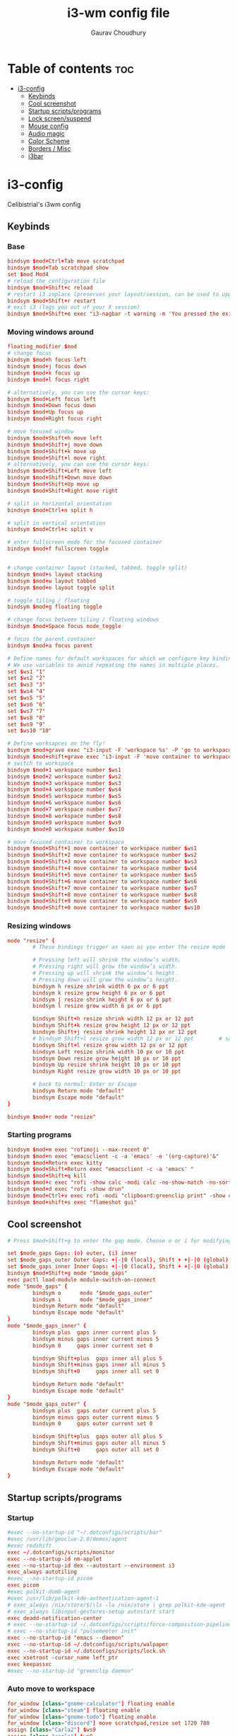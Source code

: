 #+title:     i3-wm config file
#+author:    Gaurav Choudhury
#+PROPERTY: header-args :tangle config :cache yes :results silent :padline no
* Table of contents :toc:
- [[#i3-config][i3-config]]
  - [[#keybinds][Keybinds]]
  - [[#cool-screenshot][Cool screenshot]]
  - [[#startup-scriptsprograms][Startup scripts/programs]]
  - [[#lock-screensuspend][Lock screen/suspend]]
  - [[#mouse-config][Mouse config]]
  - [[#audio-magic][Audio magic]]
  - [[#color-scheme][Color Scheme]]
  - [[#borders--misc][Borders / Misc]]
  - [[#i3bar][i3bar]]

* i3-config
Celibistrial's i3wm config
** Keybinds
*** Base
#+begin_src conf
bindsym $mod+Ctrl+Tab move scratchpad
bindsym $mod+Tab scratchpad show
set $mod Mod4
# reload the configuration file
bindsym $mod+Shift+c reload
# restart i3 inplace (preserves your layout/session, can be used to upgrade i3)
bindsym $mod+Shift+r restart
# exit i3 (logs you out of your X session)
bindsym $mod+Shift+e exec "i3-nagbar -t warning -m 'You pressed the exit shortcut. Do you really want to exit i3? This will end your X session.' -B 'Yes, exit i3' 'i3-msg exit'"
#+end_src
*** Moving windows around
#+begin_src conf
floating_modifier $mod
# change focus
bindsym $mod+h focus left
bindsym $mod+j focus down
bindsym $mod+k focus up
bindsym $mod+l focus right

# alternatively, you can use the cursor keys:
bindsym $mod+Left focus left
bindsym $mod+Down focus down
bindsym $mod+Up focus up
bindsym $mod+Right focus right

# move focused window
bindsym $mod+Shift+h move left
bindsym $mod+Shift+j move down
bindsym $mod+Shift+k move up
bindsym $mod+Shift+l move right
# alternatively, you can use the cursor keys:
bindsym $mod+Shift+Left move left
bindsym $mod+Shift+Down move down
bindsym $mod+Shift+Up move up
bindsym $mod+Shift+Right move right

# split in horizontal orientation
bindsym $mod+Ctrl+n split h

# split in vertical orientation
bindsym $mod+Ctrl+c split v

# enter fullscreen mode for the focused container
bindsym $mod+f fullscreen toggle


# change container layout (stacked, tabbed, toggle split)
bindsym $mod+s layout stacking
bindsym $mod+w layout tabbed
bindsym $mod+e layout toggle split

# toggle tiling / floating
bindsym $mod+g floating toggle

# change focus between tiling / floating windows
bindsym $mod+Space focus mode_toggle

# focus the parent container
bindsym $mod+a focus parent

# Define names for default workspaces for which we configure key bindings later on.
# We use variables to avoid repeating the names in multiple places.
set $ws1 "1"
set $ws2 "2"
set $ws3 "3"
set $ws4 "4"
set $ws5 "5"
set $ws6 "6"
set $ws7 "7"
set $ws8 "8"
set $ws9 "9"
set $ws10 "10"

# Define worksapces on the fly!
bindsym $mod+grave exec "i3-input -F 'workspace %s' -P 'go to workspace: '"
bindsym $mod+shift+grave exec "i3-input -F 'move container to workspace %s' -P 'move to workspace: '"
# switch to workspace
bindsym $mod+1 workspace number $ws1
bindsym $mod+2 workspace number $ws2
bindsym $mod+3 workspace number $ws3
bindsym $mod+4 workspace number $ws4
bindsym $mod+5 workspace number $ws5
bindsym $mod+6 workspace number $ws6
bindsym $mod+7 workspace number $ws7
bindsym $mod+8 workspace number $ws8
bindsym $mod+9 workspace number $ws9
bindsym $mod+0 workspace number $ws10

# move focused container to workspace
bindsym $mod+Shift+1 move container to workspace number $ws1
bindsym $mod+Shift+2 move container to workspace number $ws2
bindsym $mod+Shift+3 move container to workspace number $ws3
bindsym $mod+Shift+4 move container to workspace number $ws4
bindsym $mod+Shift+5 move container to workspace number $ws5
bindsym $mod+Shift+6 move container to workspace number $ws6
bindsym $mod+Shift+7 move container to workspace number $ws7
bindsym $mod+Shift+8 move container to workspace number $ws8
bindsym $mod+Shift+9 move container to workspace number $ws9
bindsym $mod+Shift+0 move container to workspace number $ws10
#+end_src
*** Resizing windows
#+begin_src conf
mode "resize" {
        # These bindings trigger as soon as you enter the resize mode

        # Pressing left will shrink the window’s width.
        # Pressing right will grow the window’s width.
        # Pressing up will shrink the window’s height.
        # Pressing down will grow the window’s height.
        bindsym h resize shrink width 6 px or 6 ppt
        bindsym k resize grow height 6 px or 6 ppt
        bindsym j resize shrink height 6 px or 6 ppt
        bindsym l resize grow width 6 px or 6 ppt

        bindsym Shift+h resize shrink width 12 px or 12 ppt
        bindsym Shift+k resize grow height 12 px or 12 ppt
        bindsym Shift+j resize shrink height 12 px or 12 ppt
        # bindsym Shift+l resize grow width 12 px or 12 ppt        # same bindings, but for the arrow keys
        bindsym Shift+l resize grow width 12 px or 12 ppt
        bindsym Left resize shrink width 10 px or 10 ppt
        bindsym Down resize grow height 10 px or 10 ppt
        bindsym Up resize shrink height 10 px or 10 ppt
        bindsym Right resize grow width 10 px or 10 ppt

        # back to normal: Enter or Escape
        bindsym Return mode "default"
        bindsym Escape mode "default"
}

bindsym $mod+r mode "resize"
#+end_src
*** Starting programs
#+begin_src conf
bindsym $mod+m exec "rofimoji --max-recent 0"
bindsym $mod+n exec "emacsclient -c -a 'emacs' -e '(org-capture)'&"
bindsym $mod+Return exec kitty
bindsym $mod+Shift+Return exec "emacsclient -c -a 'emacs' "
bindsym $mod+Shift+q kill
bindsym $mod+c exec "rofi -show calc -modi calc -no-show-match -no-sort"
bindsym $mod+d exec "rofi -show drun"
bindsym $mod+Ctrl+v exec rofi -modi "clipboard:greenclip print" -show clipboard -run-command '{cmd}'
bindsym $mod+shift+s exec "flameshot gui"
#+end_src
** Cool screenshot
#+begin_src conf
# Press $mod+Shift+g to enter the gap mode. Choose o or i for modifying outer/inner gaps. Press one of + / - (in-/decrement for current workspace) or 0 (remove gaps for current workspace). If you also press Shift with these keys, the change will be global for all workspaces.

set $mode_gaps Gaps: (o) outer, (i) inner
set $mode_gaps_outer Outer Gaps: +|-|0 (local), Shift + +|-|0 (global)
set $mode_gaps_inner Inner Gaps: +|-|0 (local), Shift + +|-|0 (global)
bindsym $mod+Shift+g mode "$mode_gaps"
exec pactl load-module module-switch-on-connect
mode "$mode_gaps" {
        bindsym o      mode "$mode_gaps_outer"
        bindsym i      mode "$mode_gaps_inner"
        bindsym Return mode "default"
        bindsym Escape mode "default"
}
mode "$mode_gaps_inner" {
        bindsym plus  gaps inner current plus 5
        bindsym minus gaps inner current minus 5
        bindsym 0     gaps inner current set 0

        bindsym Shift+plus  gaps inner all plus 5
        bindsym Shift+minus gaps inner all minus 5
        bindsym Shift+0     gaps inner all set 0

        bindsym Return mode "default"
        bindsym Escape mode "default"
}
mode "$mode_gaps_outer" {
        bindsym plus  gaps outer current plus 5
        bindsym minus gaps outer current minus 5
        bindsym 0     gaps outer current set 0

        bindsym Shift+plus  gaps outer all plus 5
        bindsym Shift+minus gaps outer all minus 5
        bindsym Shift+0     gaps outer all set 0

        bindsym Return mode "default"
        bindsym Escape mode "default"
}
#+end_src
** Startup scripts/programs
*** Startup
#+begin_src conf
#exec --no-startup-id "~/.dotconfigs/scripts/bar"
#exec /usr/lib/geoclue-2.0/demos/agent
#exec redshift
exec ~/.dotconfigs/scripts/monitor
exec --no-startup-id nm-applet
exec --no-startup-id dex --autostart --environment i3
exec_always autotiling
#exec --no-startup-id picom
exec picom
#exec polkit-dumb-agent
#exec /usr/lib/polkit-kde-authentication-agent-1
# exec_always /nix/store/$(\ls -la /nix/store | grep polkit-kde-agent | grep '^d' | awk '{print $9}')/libexec/polkit-kde-authentication-agent-1 &
# exec_always libinput-gestures-setup autostart start
exec deadd-notification-center
# exec --no-startup-id ~/.dotconfigs/scripts/force-composition-pipeline.sh
# exec --no-startup-id "pulsemeeter init"
exec --no-startup-id "emacs --daemon"
exec --no-startup-id ~/.dotconfigs/scripts/walpaper
exec --no-startup-id ~/.dotconfigs/scripts/lock.sh
exec xsetroot -cursor_name left_ptr
exec keepassxc
#exec --no-startup-id "greenclip daemon"
#+end_src
*** Auto move to workspace
#+begin_src conf
for_window [class="gnome-calculator"] floating enable
for_window [class="steam"] floating enable
for_window [class="gnome-todo"] floating enable
for_window [class="discord"] move scratchpad,resize set 1720 780
assign [class="Carla2"] $ws9
assign [class="carla"] $ws9
assign [class="Free Download Manager"] $ws10
#+end_src
** Lock screen/suspend
#+begin_src conf
bindsym $mod+x mode "Utility"

mode "Utility" {
    bindsym l exec betterlockscreen --lock dimblur 2>/dev/null, mode "default"
    bindsym b exec xrandr --output HDMI-0 --brightness 1,mode "default"
    bindsym g exec ~/.screenlayout/gaming.sh,mode "default"
    bindsym m exec ~/.dotconfigs/scripts/monitor,mode "default"
    bindsym s exec  betterlockscreen --lock dimblur 2>/dev/null & systemctl suspend, mode "default"
    bindsym h exec xrandr --output eDP-1-1 --auto, mode "default"
    # back to normal: Enter or Escape
    bindsym Return mode "default"
    bindsym Escape mode "default"
}


#+end_src
** Mouse config
#+begin_src conf

# exec_always for id in $(xinput list | grep "pointer"|grep "Keyboard" |grep "Gaming Mouse" | cut -d '=' -f 2 | cut -f 1); do xinput --set-prop $id 'libinput Accel Speed' -0.2; done
# exec_always for id in $(xinput list | grep "pointer"|grep "Keyboard" |grep "Gaming Mouse" | cut -d '=' -f 2 | cut -f 1); do xinput --set-prop $id 'libinput Middle Emulation Enabled' 0; done
# exec_always for id in $(xinput list | grep "pointer"|grep "Logitech USB Optical Mouse" | cut -d '=' -f 2 | cut -f 1); do xinput --set-prop $id 'libinput Middle Emulation Enabled' 0; done
# exec_always for id in $(xinput list | grep "pointer"|grep "Logitech USB Optical Mouse" | cut -d '=' -f 2 | cut -f 1); do xinput --set-prop $id 'libinput Accel Speed' -0.4; done

exec_always for id in $(xinput list | grep "pointer" | grep "USB Optical Mouse" | cut -d '=' -f 2 | cut -f 1); do xinput --set-prop $id 'libinput Accel Speed' 0.3; done
exec_always for id in $(xinput list | grep "pointer" | cut -d '=' -f 2 | cut -f 1); do xinput --set-prop $id 'libinput Accel Profile Enabled' 0, 1; done
exec_always for id in $(xinput list | grep "Touchpad" | cut -d '=' -f 2 | cut -f 1); do xinput --set-prop $id 'libinput Accel Profile Enabled' 1, 0; done
#+end_src
*** TODO Transfer mouse configs over
[[https://wiki.archlinux.org/title/Mouse_acceleration#with_libinput][Setting mouse settings]]

** Audio magic
#+begin_src conf
# Use pactl to adjust volume in PulseAudio.
set $refresh_i3status killall -SIGUSR1 i3status
bindsym XF86AudioRaiseVolume exec --no-startup-id pactl set-sink-volume @DEFAULT_SINK@ +10% && $refresh_i3status
bindsym XF86AudioLowerVolume exec --no-startup-id pactl set-sink-volume @DEFAULT_SINK@ -10% && $refresh_i3status
bindsym XF86AudioMute exec --no-startup-id pactl set-sink-mute @DEFAULT_SINK@ toggle && $refresh_i3status
bindsym XF86AudioMicMute exec --no-startup-id pactl set-source-mute @DEFAULT_SOURCE@ toggle && $refresh_i3status


#+end_src
** Color Scheme
#+begin_src conf
# primary
set $colorp #96CDFB
# secondary
set $colors  #ffffff
# foreground
set $colorf #24273a
# alt foreground
set $colorb #282828
# highlighted foreground
set $colorw #d4be98
# urgent
set $coloru #ea6962
# bar background
set $bar_bg #000000

gaps inner 10
gaps outer 0

smart_gaps on
hide_edge_borders vertical

# class                 border    backgr.   text      indicator child_border
client.focused          $colorp   $colorp   #ffffff   $colorp   $colorp
client.focused_inactive $colorf   $colorf   #ffffff   $colorf   $colorf
client.unfocused        $colorf   $colorf   #ffffff   $colors   $colorf


#+end_src
** Borders / Misc
#+begin_src conf
for_window [class="^.*"] border pixel 2
font pango:DejaVu Sans Mono 12
mode  "Passthrough Mode - Press Alt+F12 to exit" {
        bindsym $mod+F12 mode "default"
}
bindsym $mod+F12 mode "Passthrough Mode - Press Alt+F12 to exit"
#+end_src

** i3bar
#+begin_src conf
bar {
  tray_output primary
    font pango:DejaVu Sans Mono, FontAwesome 12
    position top
    status_command i3status-rs
    colors {
        separator #666666
        background #24273a
        statusline #dddddd
        focused_workspace #414769 #414769 #ffffff
        active_workspace #333333 #333333 #ffffff
        inactive_workspace #24273a #24273a #888888
        urgent_workspace #2f343a #900000 #ffffff
    }
}

#+end_src
